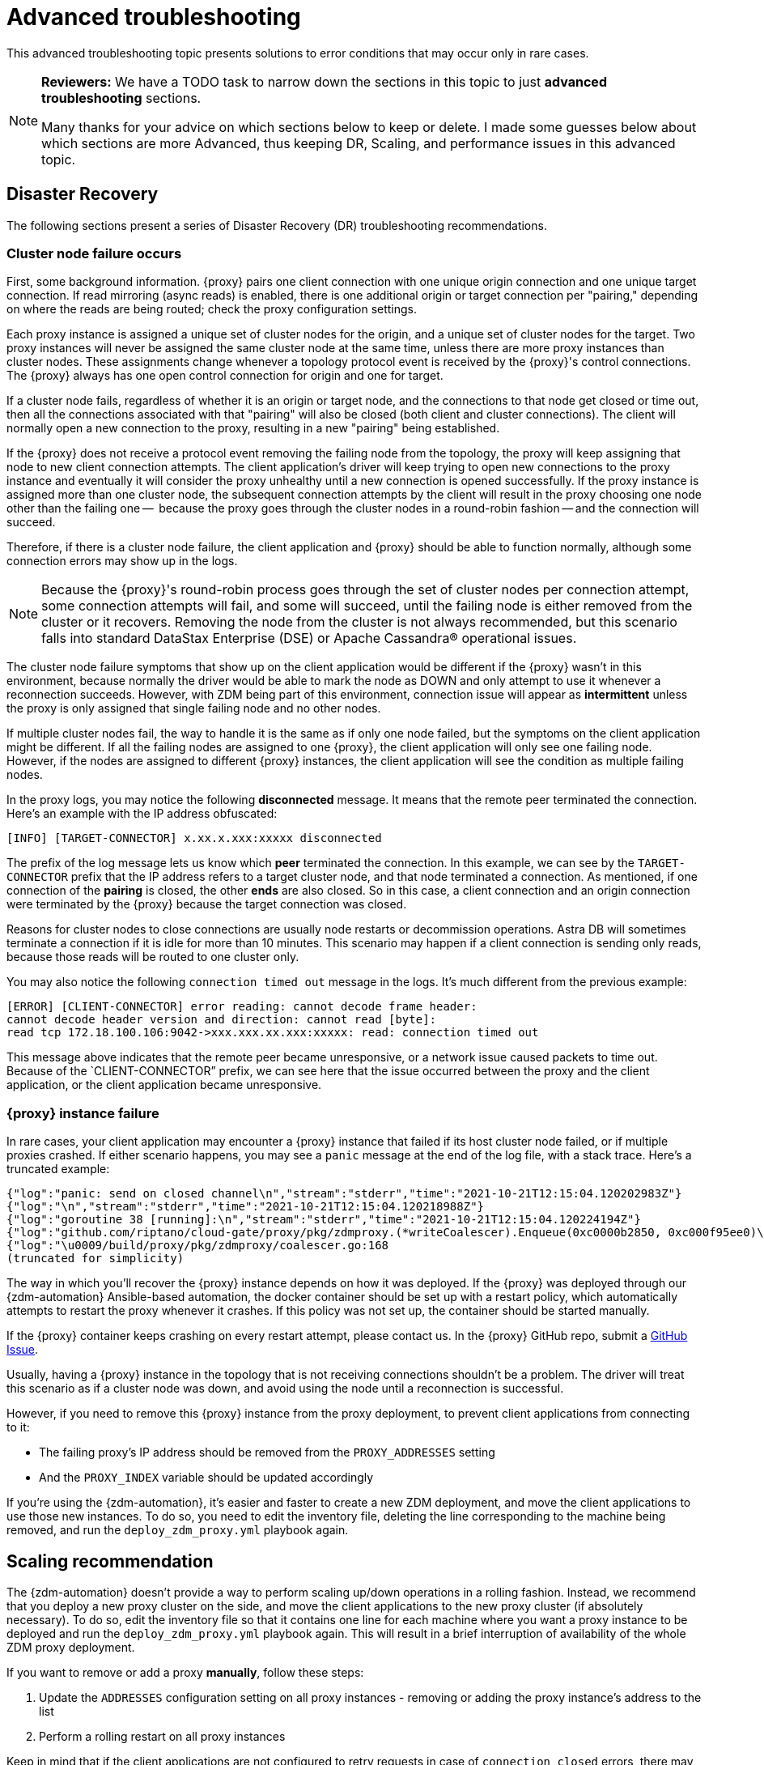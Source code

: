 = Advanced troubleshooting

This advanced troubleshooting topic presents solutions to error conditions that may occur only in rare cases.

[NOTE]
====
**Reviewers:** We have a TODO task to narrow down the sections in this topic to just **advanced troubleshooting** sections. 

Many thanks for your advice on which sections below to keep or delete.  I made some guesses below about which sections are more Advanced, thus keeping DR, Scaling, and performance issues in this advanced topic.
====

== Disaster Recovery

The following sections present a series of Disaster Recovery (DR) troubleshooting recommendations. 

=== Cluster node failure occurs

First, some background information. {proxy} pairs one client connection with one unique origin connection and one unique target connection. If read mirroring (async reads) is enabled, there is one additional origin or target connection per "pairing," depending on where the reads are being routed; check the proxy configuration settings.

Each proxy instance is assigned a unique set of cluster nodes for the origin, and a unique set of cluster nodes for the target. Two proxy instances will never be assigned the same cluster node at the same time, unless there are more proxy instances than cluster nodes. These assignments change whenever a topology protocol event is received by the {proxy}'s control connections. The {proxy} always has one open control connection for origin and one for target.

If a cluster node fails, regardless of whether it is an origin or target node, and the connections to that node get closed or time out, then all the connections associated with that "pairing" will also be closed (both client and cluster connections). The client will normally open a new connection to the proxy, resulting in a new "pairing" being established.

If the {proxy} does not receive a protocol event removing the failing node from the topology, the proxy will keep assigning that node to new client connection attempts. The client application's driver will keep trying to open new connections to the proxy instance and eventually it will consider the proxy unhealthy until a new connection is opened successfully. If the proxy instance is assigned more than one cluster node, the subsequent connection attempts by the client will result in the proxy choosing one node other than the failing one --  because the proxy goes through the cluster nodes in a round-robin fashion -- and the connection will succeed.

Therefore, if there is a cluster node failure, the client application and {proxy} should be able to function normally, although some connection errors may show up in the logs. 

[NOTE]
====
Because the {proxy}'s round-robin process goes through the set of cluster nodes per connection attempt, some connection attempts will fail, and some will succeed, until the failing node is either removed from the cluster or it recovers. Removing the node from the cluster is not always recommended, but this scenario falls into standard DataStax Enterprise (DSE) or Apache Cassandra&reg; operational issues.
====

The cluster node failure symptoms that show up on the client application would be different if the {proxy} wasn't in this environment, because normally the driver would be able to mark the node as DOWN and only attempt to use it whenever a reconnection succeeds. However, with ZDM being part of this environment, connection issue will appear as *intermittent* unless the proxy is only assigned that single failing node and no other nodes.

If multiple cluster nodes fail, the way to handle it is the same as if only one node failed, but the symptoms on the client application might be different. If all the failing nodes are assigned to one {proxy}, the client application will only see one failing node. However, if the nodes are assigned to different {proxy} instances, the client application will see the condition as multiple failing nodes.  

In the proxy logs, you may notice the following **disconnected** message. It means that the remote peer terminated the connection. Here's an example with the IP address obfuscated:

```log
[INFO] [TARGET-CONNECTOR] x.xx.x.xxx:xxxxx disconnected
```

The prefix of the log message lets us know which **peer** terminated the connection. In this example, we can see by the `TARGET-CONNECTOR` prefix that the IP address refers to a target cluster node, and that node terminated a connection. As mentioned, if one connection of the **pairing** is closed, the other **ends** are also closed. So in this case, a client connection and an origin connection were terminated by the {proxy} because the target connection was closed.

Reasons for cluster nodes to close connections are usually node restarts or decommission operations. Astra DB will sometimes terminate a connection if it is idle for more than 10 minutes. This scenario may happen if a client connection is sending only reads, because those reads will be routed to one cluster only. 

You may also notice the following `connection timed out` message in the logs. It's much different from the previous example:

```log
[ERROR] [CLIENT-CONNECTOR] error reading: cannot decode frame header: 
cannot decode header version and direction: cannot read [byte]: 
read tcp 172.18.100.106:9042->xxx.xxx.xx.xxx:xxxxx: read: connection timed out
```

This message above indicates that the remote peer became unresponsive, or a network issue caused packets to time out. Because of the `CLIENT-CONNECTOR” prefix, we can see here that the issue occurred between the proxy and the client application, or the client application became unresponsive.

=== {proxy} instance failure

In rare cases, your client application may encounter a {proxy} instance that failed if its host cluster node failed, or if multiple proxies crashed. If either scenario happens, you may see a `panic` message at the end of the log file, with a stack trace. Here's a truncated example:

```log
{"log":"panic: send on closed channel\n","stream":"stderr","time":"2021-10-21T12:15:04.120202983Z"}
{"log":"\n","stream":"stderr","time":"2021-10-21T12:15:04.120218988Z"}
{"log":"goroutine 38 [running]:\n","stream":"stderr","time":"2021-10-21T12:15:04.120224194Z"}
{"log":"github.com/riptano/cloud-gate/proxy/pkg/zdmproxy.(*writeCoalescer).Enqueue(0xc0000b2850, 0xc000f95ee0)\n","stream":"stderr","time":"2021-10-21T12:15:04.120248153Z"}
{"log":"\u0009/build/proxy/pkg/zdmproxy/coalescer.go:168 
(truncated for simplicity)
```

The way in which you'll recover the {proxy} instance depends on how it was deployed. If the {proxy} was deployed through our {zdm-automation} Ansible-based automation, the docker container should be set up with a restart policy, which automatically attempts to restart the proxy whenever it crashes. If this policy was not set up, the container should be started manually.

If the {proxy} container keeps crashing on every restart attempt, please contact us. In the {proxy} GitHub repo, submit a https://github.com/datastax/zdm-proxy/issues[GitHub Issue^]. 

Usually, having a {proxy} instance in the topology that is not receiving connections shouldn't be a problem. The driver will treat this scenario as if a cluster node was down, and avoid using the node until a reconnection is successful. 

However, if you need to remove this {proxy} instance from the proxy deployment, to prevent client applications from connecting to it:

* The failing proxy's IP address should be removed from the `PROXY_ADDRESSES` setting
* And the `PROXY_INDEX` variable should be updated accordingly

If you're using the {zdm-automation}, it's easier and faster to create a new ZDM deployment, and move the client applications to use those new instances. To do so, you need to edit the inventory file, deleting the line corresponding to the machine being removed, and run the `deploy_zdm_proxy.yml` playbook again.

== Scaling recommendation

The {zdm-automation} doesn't provide a way to perform scaling up/down operations in a rolling fashion. Instead, we recommend that you deploy a new proxy cluster on the side, and move the client applications to the new proxy cluster (if absolutely necessary). To do so, edit the inventory file so that it contains one line for each machine where you want a proxy instance to be deployed and run the `deploy_zdm_proxy.yml` playbook again. This will result in a brief interruption of availability of the whole ZDM proxy deployment.

If you want to remove or add a proxy **manually**, follow these steps:

. Update the `ADDRESSES` configuration setting on all proxy instances - removing or adding the proxy instance's address to the list
. Perform a rolling restart on all proxy instances

Keep in mind that if the client applications are not configured to retry requests in case of `connection closed` errors, there may be a short downtime while the rolling restart is being done.

== Offline deployment of ZDM with docker for local testing

While not specifically a ZDM issue, you can use `docker save` and `docker load` to troubleshoot the container. Examples:

. Run the following commands where you have Internet access:
+
```bash
docker pull datastax/zdm-proxy:2.0.0
docker save --output zdm-proxy2.tar datastax/zdm-proxy:2.0.0
```
. Move the tar file to the host node and run the following command:
+
```bash
docker load --input zdm-proxy2.tar
```
. At this point, `docker run` should work as the image is already on the local repo.

If you're using the {zdm-automation}, there may be other steps required deployment to be successful without Internet access. **TODO: provide those steps here.**

== Checklist of what to include when submitting problem reports

=== {proxy} issues

If you encounter a problem during your migration, please contact us. In the {proxy} GitHub repo, submit a https://github.com/datastax/zdm-proxy/issues[GitHub Issue^]. Only to the extent that the issue's description does not contain **your proprietary or private** information, please include the following:

* ZDM version
* ZDM logs - ideally at `debug` level if you can reproduce the issue easily and can tolerate a restart of the proxy instances to apply the configuration change
* Version of database software on Origin and Target clusters, whether DSE, Apache Cassandra, Astra DB
* If Astra DB is being used, your Astra DB organization id, database id; or links to your Astra DB dashboard; if you agree, we'll view your Astra DB health metrics
* Screenshots of both Proxy metrics dashboards from Grafana or whatever visualization tool you use
* Application/Driver logs
* Driver and version that the application is using

=== Performance issues

If the issue is related to performance, troubleshooting can be more complicated and dynamic. Still, here are some common questions that will help diagnose issues in addition to the ones from the prior section:

* Which statement types are being used, simple, prepared, batch?
* If batch statements are being used, which driver API is being used to create these batches? Are you passing a `BEGIN BATCH` cql query string to a simple/prepared statement? Or are you using the actual batch statement objects that drivers allow you to create?
* If the CQL function replacement feature is enabled, how many parameters does each statement have? You can see if this feature is enabled by looking at the configuration settings; it's disabled by default. [ TODO add detail of configuration variable with new name ]
* If permissible within your security rules, please provide the proxy metrics. Those metrics would allow the ZDM team to know what latencies the {proxy} is encountering, compared to the latencies that the client application is encountering. If you are using the {proxy}, you should have two Grafana dashboards that the automation sets up. These dashboards contain the metrics that the ZDM team will want to check. Alternatively, please submit screenshots of the dashboards.

== Regarding lightweight transactions and non-idempotent operations

{proxy} can bifurcate lightweight transactions to the Origin and Target clusters. However, it only returns the applied flag from one cluster. Meaning, from the "primary" cluster, i.e. the source of truth -- the cluster from where it returns synchronous read results to the client. By default, that is the Origin cluster. However, if you set `FORWARD_READS_TO_TARGET`, the Target cluster will be considered the primary and read results from the Target cluster will be returned to the client, as well as the applied flag from any lightweight transactions.

Given that there are two separate clusters involved, the state of each cluster may be different. For conditional writes, this may create a divergent state for a time. It may not make a difference in many cases, but if lightweight transactions (or other non-idempotent operations) are used, we recommend a reconciliation phase in the migration before and after switching reads to rely on the Target cluster. For details about using the Cassandra Data Migrator to validate your migration, see xref:migration-validate-data.adoc[Migrate and validate your data].

== What's next? 

Refer to the xref:migration-release-notes.adoc[{product} Release Notes].
